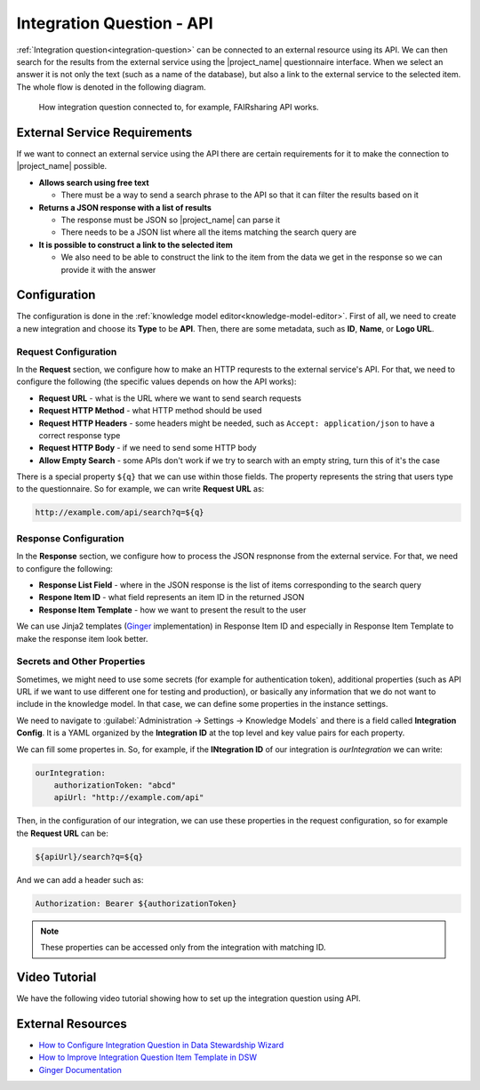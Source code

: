 Integration Question - API
**************************

:ref:`Integration question<integration-question>` can be connected to an external resource using its API. We can then search for the results from the external service using the |project_name| questionnaire interface. When we select an answer it is not only the text (such as a name of the database), but also a link to the external service to the selected item. The whole flow is denoted in the following diagram.



.. figure:: integration-api/api-integration.png
    
    How integration question connected to, for example, FAIRsharing API works.


External Service Requirements
=============================

If we want to connect an external service using the API there are certain requirements for it to make the connection to |project_name| possible.

- **Allows search using free text**
  
  - There must be a way to send a search phrase to the API so that it can filter the results based on it

- **Returns a JSON response with a list of results**

  - The response must be JSON so |project_name| can parse it
  - There needs to be a JSON list where all the items matching the search query are
  
- **It is possible to construct a link to the selected item**

  - We also need to be able to construct the link to the item from the data we get in the response so we can provide it with the answer



Configuration
=============

The configuration is done in the :ref:`knowledge model editor<knowledge-model-editor>`. First of all, we need to create a new integration and choose its **Type** to be **API**. Then, there are some metadata, such as **ID**, **Name**, or **Logo URL**.

Request Configuration
---------------------

In the **Request** section, we configure how to make an HTTP requrests to the external service's API. For that, we need to configure the following (the specific values depends on how the API works):

- **Request URL** - what is the URL where we want to send search requests
- **Request HTTP Method** - what HTTP method should be used
- **Request HTTP Headers** - some headers might be needed, such as ``Accept: application/json`` to have a correct response type
- **Request HTTP Body** - if we need to send some HTTP body
- **Allow Empty Search** - some APIs don't work if we try to search with an empty string, turn this of it's the case

There is a special property ``${q}`` that we can use within those fields. The property represents the string that users type to the questionnaire. So for example, we can write **Request URL** as:

.. code-block::

    http://example.com/api/search?q=${q}


Response Configuration
----------------------

In the **Response** section, we configure how to process the JSON respnonse from the external service. For that, we need to configure the following:

- **Response List Field** - where in the JSON response is the list of items corresponding to the search query
- **Respone Item ID** - what field represents an item ID in the returned JSON
- **Response Item Template** - how we want to present the result to the user

We can use Jinja2 templates (`Ginger <https://ginger.tobiasdammers.nl>`_ implementation) in Response Item ID and especially in Response Item Template to make the response item look better.


Secrets and Other Properties
----------------------------

Sometimes, we might need to use some secrets (for example for authentication token), additional properties (such as API URL if we want to use different one for testing and production), or basically any information that we do not want to include in the knowledge model. In that case, we can define some properties in the instance settings.

We need to navigate to :guilabel:`Administration → Settings → Knowledge Models` and there is a field called **Integration Config**. It is a YAML organized by the **Integration ID** at the top level and key value pairs for each property.

We can fill some propertes in. So, for example, if the **INtegration ID** of our integration is *ourIntegration* we can write:

.. code-block:: yaml

    ourIntegration:
        authorizationToken: "abcd"
        apiUrl: "http://example.com/api"


Then, in the configuration of our integration, we can use these properties in the request configuration, so for example the **Request URL** can be:

.. code-block::

    ${apiUrl}/search?q=${q}

And we can add a header such as:

.. code-block::

    Authorization: Bearer ${authorizationToken}


.. NOTE::

    These properties can be accessed only from the integration with matching ID.

Video Tutorial
==============

We have the following video tutorial showing how to set up the integration question using API.

.. youtube:: x-kx6ppVBo0
    :width: 100%
    :align: center



External Resources
==================


- `How to Configure Integration Question in Data Stewardship Wizard <https://medium.com/@fair-wizard/how-to-configure-integration-question-in-data-stewardship-wizard-57f80333fd7a>`_
- `How to Improve Integration Question Item Template in DSW <https://medium.com/@fair-wizard/how-to-improve-integration-question-item-template-in-dsw-31d163272166>`_
- `Ginger Documentation <https://ginger.tobiasdammers.nl>`_